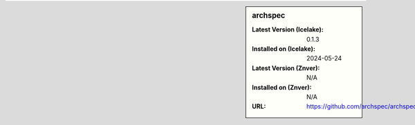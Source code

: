 .. sidebar:: archspec

   :Latest Version (Icelake): 0.1.3
   :Installed on (Icelake): 2024-05-24
   :Latest Version (Znver): N/A
   :Installed on (Znver): N/A
   :URL: https://github.com/archspec/archspec
